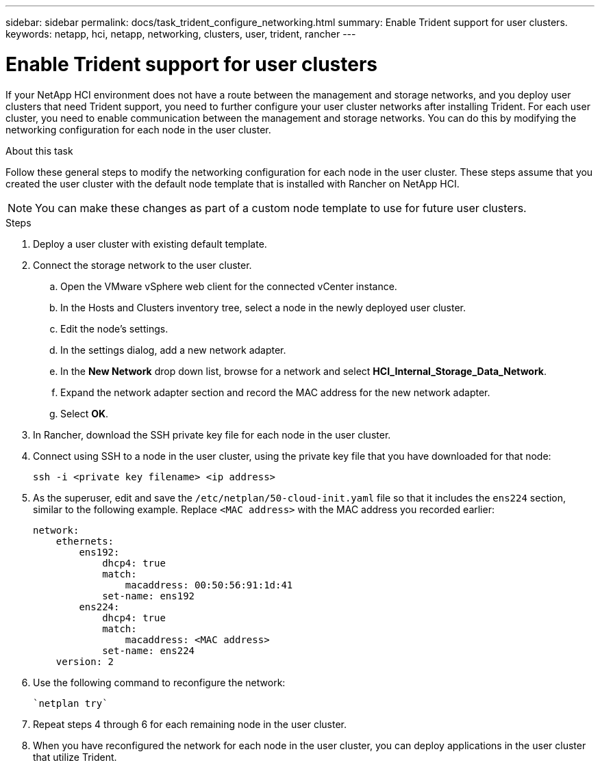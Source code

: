 ---
sidebar: sidebar
permalink: docs/task_trident_configure_networking.html
summary: Enable Trident support for user clusters.
keywords: netapp, hci, netapp, networking, clusters, user, trident, rancher
---

= Enable Trident support for user clusters
:hardbreaks:
:nofooter:
:icons: font
:linkattrs:
:imagesdir: ../media/

[.lead]
If your NetApp HCI environment does not have a route between the management and storage networks, and you deploy user clusters that need Trident support, you need to further configure your user cluster networks after installing Trident. For each user cluster, you need to enable communication between the management and storage networks. You can do this by modifying the networking configuration for each node in the user cluster.

.About this task
Follow these general steps to modify the networking configuration for each node in the user cluster. These steps assume that you created the user cluster with the default node template that is installed with Rancher on NetApp HCI.

NOTE: You can make these changes as part of a custom node template to use for future user clusters.

.Steps

. Deploy a user cluster with existing default template.
. Connect the storage network to the user cluster.
.. Open the VMware vSphere web client for the connected vCenter instance.
.. In the Hosts and Clusters inventory tree, select a node in the newly deployed user cluster.
.. Edit the node's settings.
.. In the settings dialog, add a new network adapter.
.. In the *New Network* drop down list, browse for a network and select *HCI_Internal_Storage_Data_Network*.
.. Expand the network adapter section and record the MAC address for the new network adapter.
.. Select *OK*.
. In Rancher, download the SSH private key file for each node in the user cluster.
. Connect using SSH to a node in the user cluster, using the private key file that you have downloaded for that node:
+
----
ssh -i <private key filename> <ip address>
----
. As the superuser, edit and save the `/etc/netplan/50-cloud-init.yaml` file so that it includes the `ens224` section, similar to the following example. Replace `<MAC address>` with the MAC address you recorded earlier:
+
----
network:
    ethernets:
        ens192:
            dhcp4: true
            match:
                macaddress: 00:50:56:91:1d:41
            set-name: ens192
        ens224:
            dhcp4: true
            match:
                macaddress: <MAC address>
            set-name: ens224
    version: 2
----
. Use the following command to reconfigure the network:
+
----
`netplan try`
----
. Repeat steps 4 through 6 for each remaining node in the user cluster.
. When you have reconfigured the network for each node in the user cluster, you can deploy applications in the user cluster that utilize Trident.
